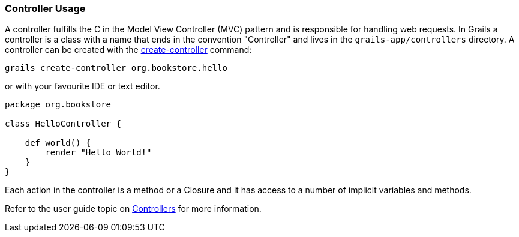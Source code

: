 
=== Controller Usage


A controller fulfills the C in the Model View Controller (MVC) pattern and is responsible for handling web requests. In Grails a controller is a class with a name that ends in the convention "Controller" and lives in the `grails-app/controllers` directory. A controller can be created with the link:../Command%20Line/create-controller.html[create-controller] command:

[source,groovy]
----
grails create-controller org.bookstore.hello
----

or with your favourite IDE or text editor.

[source,groovy]
----
package org.bookstore

class HelloController {

    def world() {
        render "Hello World!"
    }
}
----

Each action in the controller is a method or a Closure and it has access to a number of implicit variables and methods.

Refer to the user guide topic on link:{guidePath}/theWebLayer.html#controllers[Controllers] for more information.
